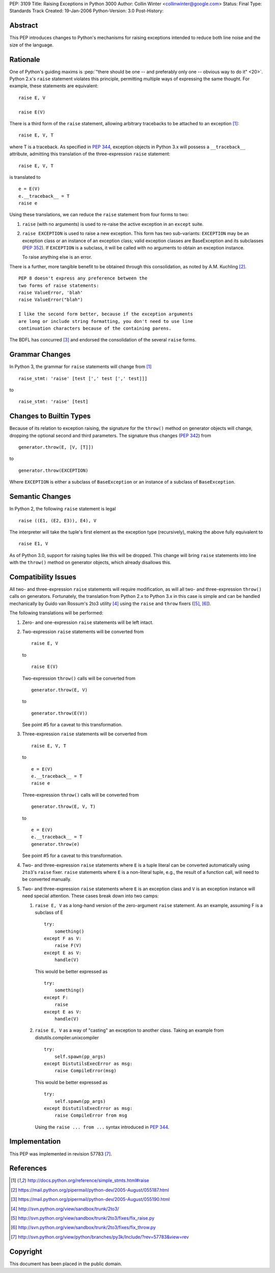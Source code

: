 PEP: 3109
Title: Raising Exceptions in Python 3000
Author: Collin Winter <collinwinter@google.com>
Status: Final
Type: Standards Track
Created: 19-Jan-2006
Python-Version: 3.0
Post-History:


Abstract
========

This PEP introduces changes to Python's mechanisms for raising
exceptions intended to reduce both line noise and the size of the
language.


Rationale
=========

One of Python's guiding maxims is :pep:`"there should be one -- and
preferably only one -- obvious way to do it" <20>`. Python 2.x's
``raise`` statement violates this principle, permitting multiple
ways of expressing the same thought. For example, these statements
are equivalent: ::

    raise E, V

    raise E(V)

There is a third form of the ``raise`` statement, allowing arbitrary
tracebacks to be attached to an exception [#grammar]_: ::

    raise E, V, T

where T is a traceback. As specified in :pep:`344`,
exception objects in Python 3.x will possess a ``__traceback__``
attribute, admitting this translation of the three-expression
``raise`` statement: ::

    raise E, V, T

is translated to ::

    e = E(V)
    e.__traceback__ = T
    raise e

Using these translations, we can reduce the ``raise`` statement from
four forms to two:

1. ``raise`` (with no arguments) is used to re-raise the active
   exception in an ``except`` suite.

2. ``raise EXCEPTION`` is used to raise a new exception. This form has
   two sub-variants: ``EXCEPTION`` may be an exception class or an
   instance of an exception class; valid exception classes are
   BaseException and its subclasses (:pep:`352`). If ``EXCEPTION``
   is a subclass, it will be called with no arguments to obtain
   an exception instance.

   To raise anything else is an error.

There is a further, more tangible benefit to be obtained through this
consolidation, as noted by A.M. Kuchling [#amk-line-noise]_. ::

    PEP 8 doesn't express any preference between the
    two forms of raise statements:
    raise ValueError, 'blah'
    raise ValueError("blah")

    I like the second form better, because if the exception arguments
    are long or include string formatting, you don't need to use line
    continuation characters because of the containing parens.

The BDFL has concurred [#guido-declaration]_ and endorsed the
consolidation of the several ``raise`` forms.


Grammar Changes
===============

In Python 3, the grammar for ``raise`` statements will change
from [#grammar]_ ::

    raise_stmt: 'raise' [test [',' test [',' test]]]

to ::

    raise_stmt: 'raise' [test]


Changes to Builtin Types
========================

Because of its relation to exception raising, the signature for the
``throw()`` method on generator objects will change, dropping the
optional second and third parameters. The signature thus changes (:pep:`342`)
from ::

    generator.throw(E, [V, [T]])

to ::

    generator.throw(EXCEPTION)

Where ``EXCEPTION`` is either a subclass of ``BaseException`` or an
instance of a subclass of ``BaseException``.


Semantic Changes
================

In Python 2, the following ``raise`` statement is legal ::

    raise ((E1, (E2, E3)), E4), V

The interpreter will take the tuple's first element as the exception
type (recursively), making the above fully equivalent to ::

    raise E1, V

As of Python 3.0, support for raising tuples like this will be
dropped. This change will bring ``raise`` statements into line with
the ``throw()`` method on generator objects, which already disallows
this.


Compatibility Issues
====================

All two- and three-expression ``raise`` statements will require
modification, as will all two- and three-expression ``throw()`` calls
on generators. Fortunately, the translation from Python 2.x to
Python 3.x in this case is simple and can be handled mechanically
by Guido van Rossum's 2to3 utility [#2to3]_ using the ``raise`` and
``throw`` fixers ([#raise-fixer]_, [#throw-fixer]_).

The following translations will be performed:

1. Zero- and one-expression ``raise`` statements will be left
   intact.

2. Two-expression ``raise`` statements will be converted from ::

        raise E, V

   to ::

        raise E(V)

   Two-expression ``throw()`` calls will be converted from ::

        generator.throw(E, V)

   to ::

        generator.throw(E(V))

   See point #5 for a caveat to this transformation.

3. Three-expression ``raise`` statements will be converted from ::

        raise E, V, T

   to ::

        e = E(V)
        e.__traceback__ = T
        raise e

   Three-expression ``throw()`` calls will be converted from ::

        generator.throw(E, V, T)

   to ::

        e = E(V)
        e.__traceback__ = T
        generator.throw(e)

   See point #5 for a caveat to this transformation.

4. Two- and three-expression ``raise`` statements where ``E`` is a
   tuple literal can be converted automatically using ``2to3``'s
   ``raise`` fixer. ``raise`` statements where ``E`` is a non-literal
   tuple, e.g., the result of a function call, will need to be
   converted manually.

5. Two- and three-expression ``raise`` statements where ``E`` is an
   exception class and ``V`` is an exception instance will need
   special attention. These cases break down into two camps:

   1. ``raise E, V`` as a long-hand version of the zero-argument
      ``raise`` statement. As an example, assuming F is a subclass
      of E ::

          try:
              something()
          except F as V:
              raise F(V)
          except E as V:
              handle(V)

      This would be better expressed as ::

          try:
              something()
          except F:
              raise
          except E as V:
              handle(V)

   2. ``raise E, V`` as a way of "casting" an exception to another
      class. Taking an example from
      distutils.compiler.unixcompiler ::

           try:
               self.spawn(pp_args)
           except DistutilsExecError as msg:
               raise CompileError(msg)

      This would be better expressed as ::

           try:
               self.spawn(pp_args)
           except DistutilsExecError as msg:
               raise CompileError from msg

      Using the ``raise ... from ...`` syntax introduced in
      :pep:`344`.


Implementation
==============

This PEP was implemented in revision 57783 [#r57783]_.


References
==========

.. [#grammar]
   http://docs.python.org/reference/simple_stmts.html#raise

.. [#amk-line-noise]
   https://mail.python.org/pipermail/python-dev/2005-August/055187.html

.. [#guido-declaration]
   https://mail.python.org/pipermail/python-dev/2005-August/055190.html

.. [#2to3]
   http://svn.python.org/view/sandbox/trunk/2to3/

.. [#raise-fixer]
   http://svn.python.org/view/sandbox/trunk/2to3/fixes/fix_raise.py

.. [#throw-fixer]
   http://svn.python.org/view/sandbox/trunk/2to3/fixes/fix_throw.py

.. [#r57783]
   http://svn.python.org/view/python/branches/py3k/Include/?rev=57783&view=rev


Copyright
=========

This document has been placed in the public domain.
